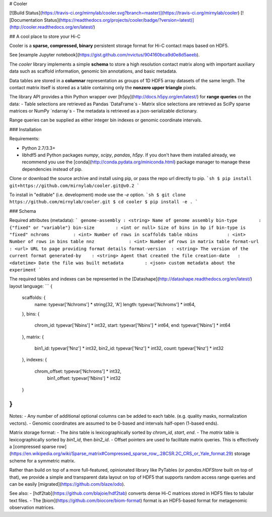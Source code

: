 # Cooler

[![Build Status](https://travis-ci.org/mirnylab/cooler.svg?branch=master)](https://travis-ci.org/mirnylab/cooler)
[![Documentation Status](https://readthedocs.org/projects/cooler/badge/?version=latest)](http://cooler.readthedocs.org/en/latest/)

## A cool place to store your Hi-C

Cooler is a **sparse, compressed, binary** persistent storage format for Hi-C contact maps based on HDF5.

See [example Jupyter notebook](https://gist.github.com/nvictus/904160bca9d0e8d5aeeb).

The `cooler` library implements a simple **schema** to store a high resolution contact matrix along with important auxiliary data such as scaffold information, genomic bin annotations, and basic metadata.

Data tables are stored in a **columnar** representation as groups of 1D HDF5 array datasets of the same length. The contact matrix itself is stored as a table containing only the **nonzero upper triangle** pixels.

The library API provides a thin Python wrapper over [h5py](http://docs.h5py.org/en/latest/) for **range queries** on the data:
- Table selections are retrieved as Pandas `DataFrame`s
- Matrix slice selections are retrieved as SciPy sparse matrices or NumPy `ndarray`s
- The metadata is retrieved as a json-serializable dictionary.

Range queries can be supplied as either integer bin indexes or genomic coordinate intervals.

### Installation

Requirements:

- Python 2.7/3.3+
- libhdf5 and Python packages `numpy`, `scipy`, `pandas`, `h5py`. If you don't have them installed already, we recommend you use the [conda](http://conda.pydata.org/miniconda.html) package manager to manage these dependencies instead of pip.

Clone or download the source archive and install using pip, or pass the repo url directly to pip.
```sh
$ pip install git+https://github.com/mirnylab/cooler.git@v0.2
```

To install in "editable" (i.e. development) mode use the `-e` option.
```sh
$ git clone https://github.com/mirnylab/cooler.git
$ cd cooler
$ pip install -e .
```


### Schema

Required attributes (metadata):
```
genome-assembly : <string> Name of genome assembly
bin-type        : {"fixed" or "variable"}
bin-size        : <int or null> Size of bins in bp if bin-type is "fixed"
nchroms         : <int> Number of rows in scaffolds table
nbins           : <int> Number of rows in bins table
nnz             : <int> Number of rows in matrix table
format-url      : <url> URL to page providing format details
format-version  : <string> The version of the current format
generated-by    : <string> Agent that created the file
creation-date   : <datetime> Date the file was built
metadata        : <json> custom metadata about the experiment
```

The required tables and indexes can be represented in the [Datashape](http://datashape.readthedocs.org/en/latest/) layout language:
```
{
  scaffolds: {
    name:     typevar['Nchroms'] * string[32, 'A']
    length:   typevar['Nchroms'] * int64,
  },
  bins: {
    chrom_id: typevar['Nbins'] * int32,
    start:    typevar['Nbins'] * int64,
    end:      typevar['Nbins'] * int64
  },
  matrix: {
    bin1_id:  typevar['Nnz'] * int32,
    bin2_id:  typevar['Nnz'] * int32,
    count:    typevar['Nnz'] * int32
  },
  indexes: {
    chrom_offset: typevar['Nchroms'] * int32,
  	bin1_offset:   typevar['Nbins'] * int32
  }
}
```

Notes:
- Any number of additional optional columns can be added to each table. (e.g. quality masks, normalization vectors).
- Genomic coordinates are assumed to be 0-based and intervals half-open (1-based ends).

Matrix storage format:
- The `bins` table is lexicographically sorted by `chrom_id`, `start`, `end`.
- The `matrix` table is lexicographically sorted by `bin1_id`, then `bin2_id`.
- Offset pointers are used to facilitate matrix queries. This is effectively a [compressed sparse row](https://en.wikipedia.org/wiki/Sparse_matrix#Compressed_sparse_row_.28CSR.2C_CRS_or_Yale_format.29) storage scheme for a symmetric matrix.

Rather than build on top of a more full-featured, opinionated library like PyTables (or `pandas.HDFStore` built on top of that), we provide a simple and transparent data layout on top of HDF5 that supports random access range queries and can be easily [migrated](https://github.com/blaze/odo).

See also:
- [hdf2tab](https://github.com/blajoie/hdf2tab) converts dense Hi-C matrices stored in HDF5 files to tabular text files.
- The [biom](https://github.com/biocore/biom-format) format is an HDF5-based format for metagenomic observation matrices.



